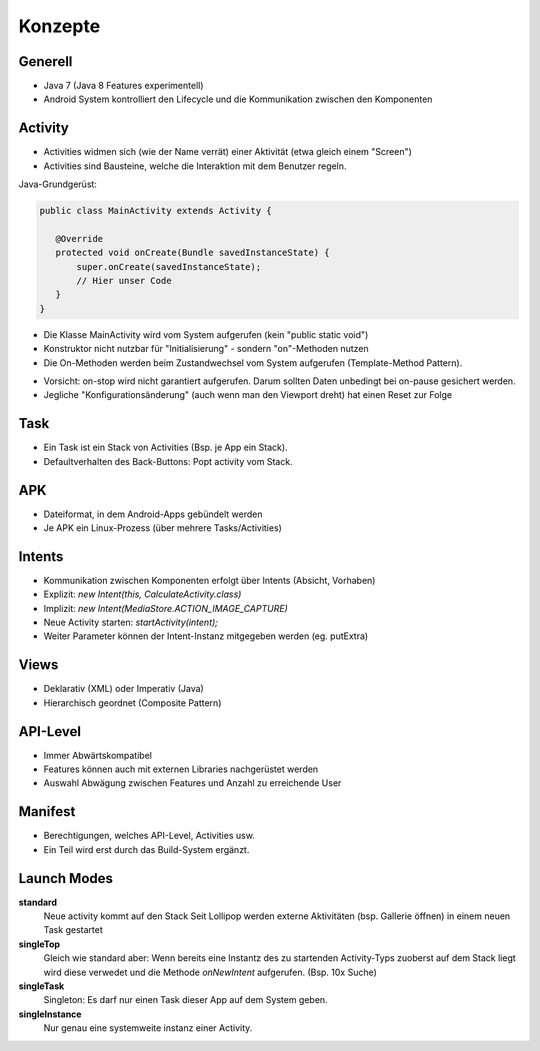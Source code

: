 Konzepte
========

Generell
--------

* Java 7 (Java 8 Features experimentell)
* Android System kontrolliert den Lifecycle und die Kommunikation zwischen den Komponenten



Activity
--------
* Activities widmen sich (wie der Name verrät) einer Aktivität (etwa gleich einem "Screen")
* Activities sind Bausteine, welche die Interaktion mit dem Benutzer regeln.


Java-Grundgerüst:

.. code:: java

  public class MainActivity extends Activity {

     @Override
     protected void onCreate(Bundle savedInstanceState) {
         super.onCreate(savedInstanceState);
         // Hier unser Code
     }
  }

* Die Klasse MainActivity wird vom System aufgerufen (kein "public static void")
* Konstruktor nicht nutzbar für "Initialisierung" - sondern "on"-Methoden nutzen
* Die On-Methoden werden beim Zustandwechsel vom System aufgerufen (Template-Method Pattern).


.. image:: images/lifecycle.png

* Vorsicht: on-stop wird nicht garantiert aufgerufen. Darum sollten Daten unbedingt bei on-pause gesichert werden.
* Jegliche "Konfigurationsänderung" (auch wenn man den Viewport dreht) hat einen Reset zur Folge

Task
----

* Ein Task ist ein Stack von Activities (Bsp. je App ein Stack).
* Defaultverhalten des Back-Buttons: Popt activity vom Stack.

APK
---
* Dateiformat, in dem Android-Apps gebündelt werden
* Je APK ein Linux-Prozess (über mehrere Tasks/Activities)


Intents
-------
* Kommunikation zwischen Komponenten erfolgt über Intents (Absicht, Vorhaben)
* Explizit: `new Intent(this, CalculateActivity.class)`
* Implizit: `new Intent(MediaStore.ACTION_IMAGE_CAPTURE)`
* Neue Activity starten: `startActivity(intent);`
* Weiter Parameter können der Intent-Instanz mitgegeben werden (eg. putExtra)

Views
-----
* Deklarativ (XML) oder Imperativ (Java)
* Hierarchisch geordnet (Composite Pattern)


API-Level
---------
* Immer Abwärtskompatibel
* Features können auch mit externen Libraries nachgerüstet werden
* Auswahl Abwägung zwischen Features und Anzahl zu erreichende User


Manifest
----------
* Berechtigungen, welches API-Level, Activities usw.
* Ein Teil wird erst durch das Build-System ergänzt.

Launch Modes
------------

**standard**
    Neue activity kommt auf den Stack
    Seit Lollipop werden externe Aktivitäten (bsp. Gallerie öffnen) in einem neuen Task gestartet

**singleTop**
    Gleich wie standard aber: Wenn bereits eine Instantz des zu startenden Activity-Typs zuoberst auf dem
    Stack liegt wird diese verwedet und die Methode `onNewIntent` aufgerufen.
    (Bsp. 10x Suche)

**singleTask**
    Singleton: Es darf nur einen Task dieser App auf dem System geben.

**singleInstance**
    Nur genau eine systemweite instanz einer Activity.

.. seealso::

    `Understand Android Activity's launchMode <https://inthecheesefactory.com/blog/understand-android-activity-launchmode/en>`_

